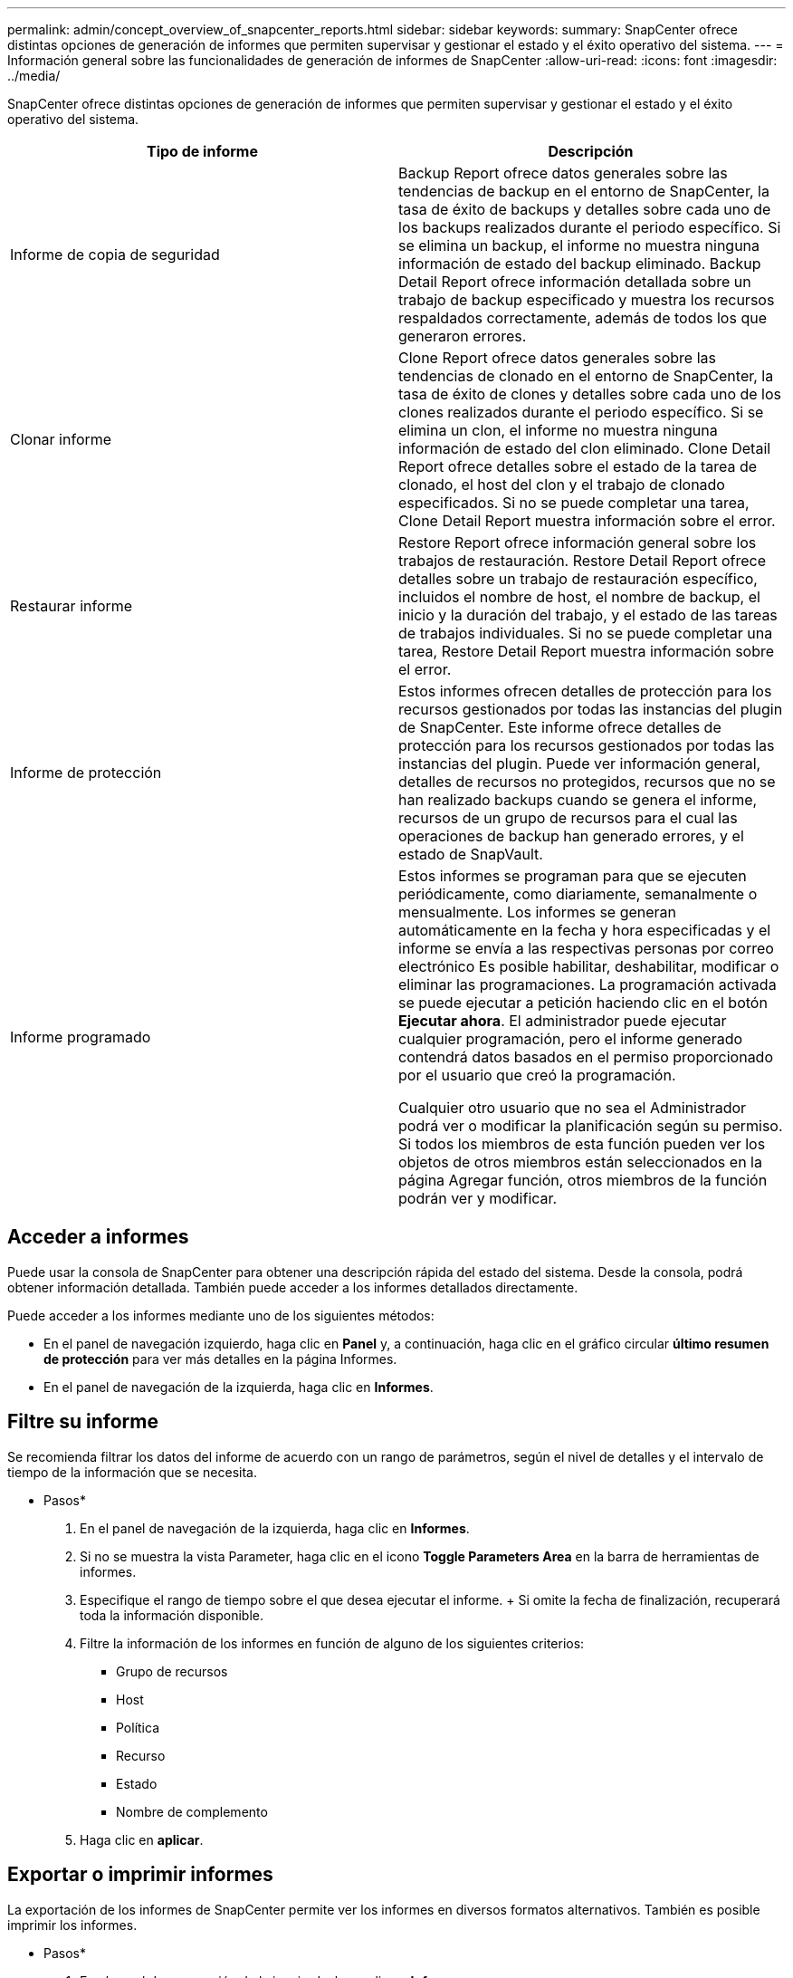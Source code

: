 ---
permalink: admin/concept_overview_of_snapcenter_reports.html 
sidebar: sidebar 
keywords:  
summary: SnapCenter ofrece distintas opciones de generación de informes que permiten supervisar y gestionar el estado y el éxito operativo del sistema. 
---
= Información general sobre las funcionalidades de generación de informes de SnapCenter
:allow-uri-read: 
:icons: font
:imagesdir: ../media/


[role="lead"]
SnapCenter ofrece distintas opciones de generación de informes que permiten supervisar y gestionar el estado y el éxito operativo del sistema.

|===
| Tipo de informe | Descripción 


 a| 
Informe de copia de seguridad
 a| 
Backup Report ofrece datos generales sobre las tendencias de backup en el entorno de SnapCenter, la tasa de éxito de backups y detalles sobre cada uno de los backups realizados durante el periodo específico. Si se elimina un backup, el informe no muestra ninguna información de estado del backup eliminado. Backup Detail Report ofrece información detallada sobre un trabajo de backup especificado y muestra los recursos respaldados correctamente, además de todos los que generaron errores.



 a| 
Clonar informe
 a| 
Clone Report ofrece datos generales sobre las tendencias de clonado en el entorno de SnapCenter, la tasa de éxito de clones y detalles sobre cada uno de los clones realizados durante el periodo específico. Si se elimina un clon, el informe no muestra ninguna información de estado del clon eliminado. Clone Detail Report ofrece detalles sobre el estado de la tarea de clonado, el host del clon y el trabajo de clonado especificados. Si no se puede completar una tarea, Clone Detail Report muestra información sobre el error.



 a| 
Restaurar informe
 a| 
Restore Report ofrece información general sobre los trabajos de restauración. Restore Detail Report ofrece detalles sobre un trabajo de restauración específico, incluidos el nombre de host, el nombre de backup, el inicio y la duración del trabajo, y el estado de las tareas de trabajos individuales. Si no se puede completar una tarea, Restore Detail Report muestra información sobre el error.



 a| 
Informe de protección
 a| 
Estos informes ofrecen detalles de protección para los recursos gestionados por todas las instancias del plugin de SnapCenter. Este informe ofrece detalles de protección para los recursos gestionados por todas las instancias del plugin. Puede ver información general, detalles de recursos no protegidos, recursos que no se han realizado backups cuando se genera el informe, recursos de un grupo de recursos para el cual las operaciones de backup han generado errores, y el estado de SnapVault.



 a| 
Informe programado
 a| 
Estos informes se programan para que se ejecuten periódicamente, como diariamente, semanalmente o mensualmente. Los informes se generan automáticamente en la fecha y hora especificadas y el informe se envía a las respectivas personas por correo electrónico Es posible habilitar, deshabilitar, modificar o eliminar las programaciones. La programación activada se puede ejecutar a petición haciendo clic en el botón *Ejecutar ahora*. El administrador puede ejecutar cualquier programación, pero el informe generado contendrá datos basados en el permiso proporcionado por el usuario que creó la programación.

Cualquier otro usuario que no sea el Administrador podrá ver o modificar la planificación según su permiso. Si todos los miembros de esta función pueden ver los objetos de otros miembros están seleccionados en la página Agregar función, otros miembros de la función podrán ver y modificar.

|===


== Acceder a informes

Puede usar la consola de SnapCenter para obtener una descripción rápida del estado del sistema. Desde la consola, podrá obtener información detallada. También puede acceder a los informes detallados directamente.

Puede acceder a los informes mediante uno de los siguientes métodos:

* En el panel de navegación izquierdo, haga clic en *Panel* y, a continuación, haga clic en el gráfico circular *último resumen de protección* para ver más detalles en la página Informes.
* En el panel de navegación de la izquierda, haga clic en *Informes*.




== Filtre su informe

Se recomienda filtrar los datos del informe de acuerdo con un rango de parámetros, según el nivel de detalles y el intervalo de tiempo de la información que se necesita.

* Pasos*

. En el panel de navegación de la izquierda, haga clic en *Informes*.
. Si no se muestra la vista Parameter, haga clic en el icono *Toggle Parameters Area* en la barra de herramientas de informes.
. Especifique el rango de tiempo sobre el que desea ejecutar el informe. + Si omite la fecha de finalización, recuperará toda la información disponible.
. Filtre la información de los informes en función de alguno de los siguientes criterios:
+
** Grupo de recursos
** Host
** Política
** Recurso
** Estado
** Nombre de complemento


. Haga clic en *aplicar*.




== Exportar o imprimir informes

La exportación de los informes de SnapCenter permite ver los informes en diversos formatos alternativos. También es posible imprimir los informes.

* Pasos*

. En el panel de navegación de la izquierda, haga clic en *Informes*.
. Desde la barra de herramientas de informes, realice una de las siguientes acciones:
+
** Haga clic en el icono *Toggle Print Preview* para obtener una vista previa de un informe imprimible.
** Seleccione un formato de la lista desplegable del icono *Exportar* para exportar un informe a un formato alternativo.


. Para imprimir un informe, haga clic en el icono *Imprimir*.
. Para ver un resumen de un informe específico, desplácese a la sección apropiada del informe.




== Establezca el servidor SMTP para las notificaciones por correo electrónico

Es posible especificar el servidor SMTP que se utilizará para enviar informes de trabajos de protección de datos a usted mismo o a terceros. También es posible enviar un mensaje de correo electrónico para comprobar la configuración. Los ajustes se aplican globalmente en cualquier trabajo de SnapCenter para el que configure las notificaciones por correo electrónico.

Esta opción configura el servidor SMTP para enviar todos los informes de trabajos de protección de datos. Sin embargo, si desea enviar actualizaciones de trabajos de protección de datos de SnapCenter regulares relacionadas con un recurso particular a usted mismo o a terceros, para poder supervisar esas actualizaciones, puede configurar la opción para enviar por correo electrónico los informes de SnapCenter cuando crea un grupo de recursos.

* Pasos*

. En el panel de navegación de la izquierda, haga clic en *Configuración*.
. En la página Configuración, haga clic en *Configuración global*.
. Introduzca el servidor SMTP y haga clic en *Guardar*.
. Para enviar un mensaje de correo electrónico de prueba, introduzca la dirección de correo electrónico desde y hacia la que enviará el mensaje, introduzca el asunto y haga clic en *Enviar*.




== Configure la opción para enviar informes por correo electrónico

Si desea enviar actualizaciones de trabajos de protección de datos de SnapCenter regulares a usted mismo o a terceros para poder supervisar esas actualizaciones, puede configurar la opción para enviar por correo electrónico los informes de SnapCenter cuando crea un grupo de recursos.

*Lo que necesitará*

Configuró el servidor SMTP en la página Global Settings, en Settings.

* Pasos*

. En el panel de navegación de la izquierda, haga clic en *Recursos* y, a continuación, seleccione el plugin adecuado en la lista.
. Seleccione el tipo de recurso que desea ver y haga clic en *Nuevo grupo de recursos*, o seleccione un grupo de recursos existente y haga clic en *Modificar* para configurar informes por correo electrónico para un grupo de recursos existente.
. En el panel Notification del asistente New Resource Group, seleccione en las opciones del menú desplegable si desea recibir informes siempre, en caso de error, o en caso de error o advertencia.
. Introduzca la dirección del remitente, la dirección del destinatario y el asunto del correo electrónico.

